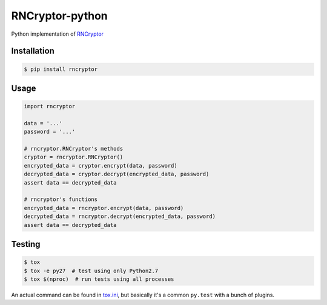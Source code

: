 RNCryptor-python
================

.. image:: https://img.shields.io/pypi/v/rncryptor.svg
    :alt: Actual PyPI version
    :target: https://pypi.python.org/pypi/rncryptor/

.. image:: https://travis-ci.org/furritos/RNCryptor-python.svg?branch=master
    :target: https://travis-ci.org/furritos/RNCryptor-python
    :alt: CI status

Python implementation of `RNCryptor <https://github.com/RNCryptor/RNCryptor-Spec/blob/master/RNCryptor-Spec-v3.md>`_

Installation
------------

.. code-block:: bash

    $ pip install rncryptor

Usage
-----

.. code-block:: python

    import rncryptor

    data = '...'
    password = '...'

    # rncryptor.RNCryptor's methods
    cryptor = rncryptor.RNCryptor()
    encrypted_data = cryptor.encrypt(data, password)
    decrypted_data = cryptor.decrypt(encrypted_data, password)
    assert data == decrypted_data

    # rncryptor's functions
    encrypted_data = rncryptor.encrypt(data, password)
    decrypted_data = rncryptor.decrypt(encrypted_data, password)
    assert data == decrypted_data

Testing
-------

.. code-block:: bash

    $ tox
    $ tox -e py27  # test using only Python2.7
    $ tox $(nproc)  # run tests using all processes

An actual command can be found in `tox.ini <tox.ini>`_, but basically it's a common ``py.test`` with a bunch of plugins.

